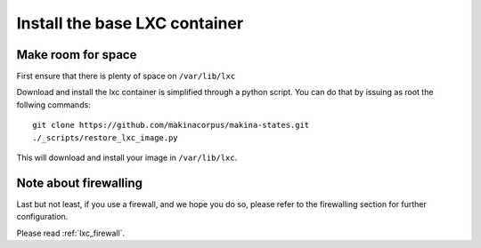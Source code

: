.. _install_lxc_template:

Install the base LXC container
===============================
Make room for space
--------------------------
First ensure that there is plenty of space on ``/var/lib/lxc``


Download and install the lxc container is simplified through a python script.
You can do that by issuing as root the follwing commands::

    git clone https://github.com/makinacorpus/makina-states.git
    ./_scripts/restore_lxc_image.py

This will download and install your image in ``/var/lib/lxc``.

Note about firewalling
------------------------
Last but not least,  if you use a firewall, and we hope you do so, please refer to the firewalling section for further configuration.

Please read :ref:`lxc_firewall`.
